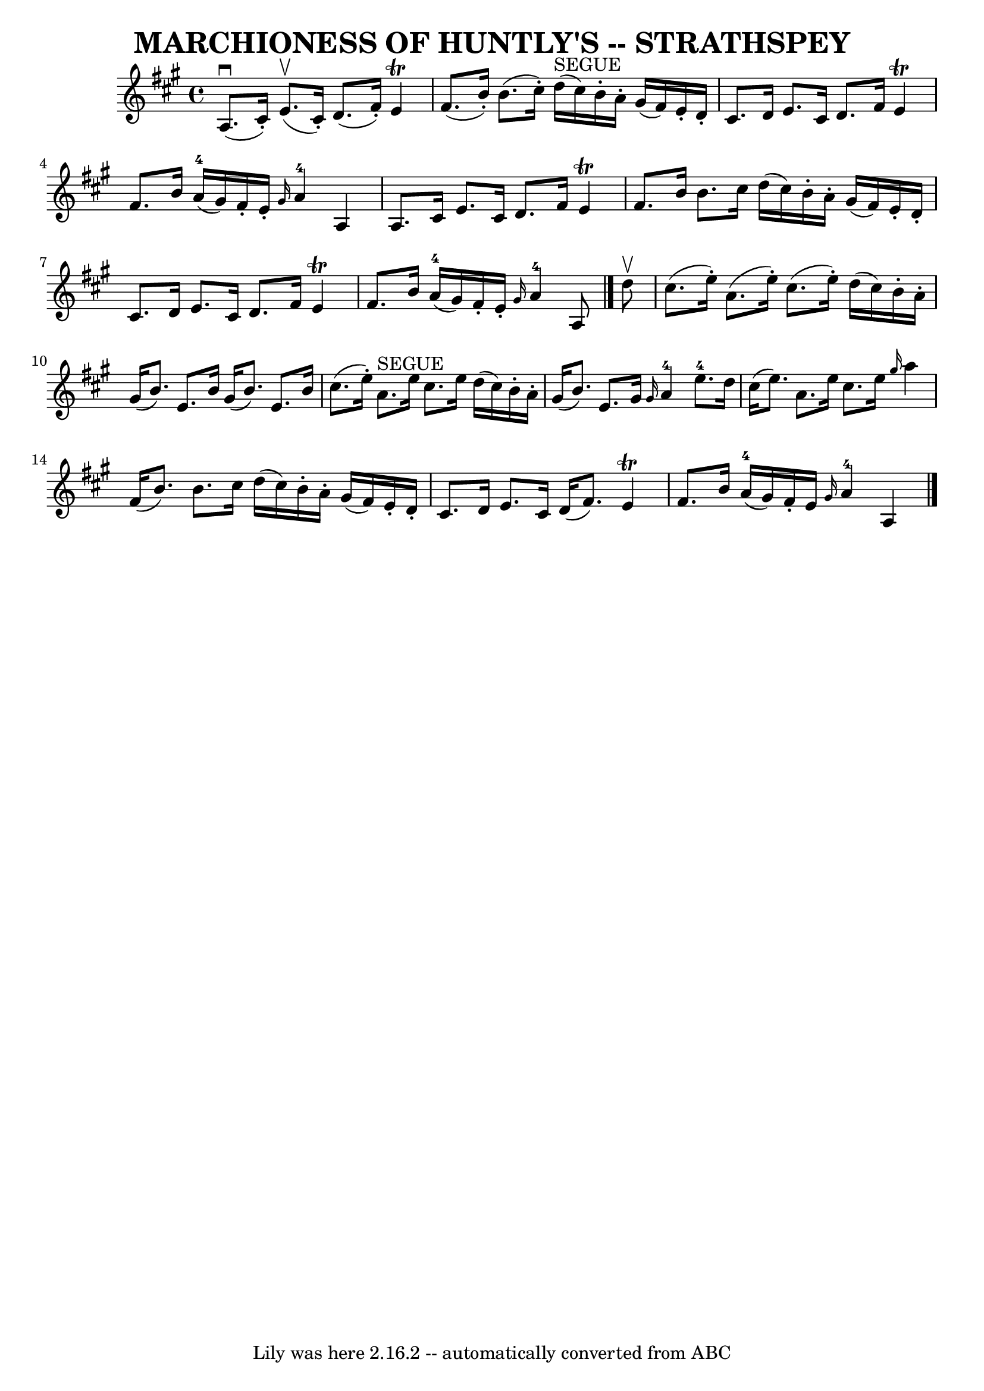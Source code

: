\version "2.7.40"
\header {
	book = "Ryan's Mammoth Collection of Fiddle Tunes"
	composer = ""
	crossRefNumber = "1"
	footnotes = ""
	tagline = "Lily was here 2.16.2 -- automatically converted from ABC"
	title = "MARCHIONESS OF HUNTLY'S -- STRATHSPEY"
}
voicedefault =  {
\set Score.defaultBarType = "empty"

 \override Staff.TimeSignature #'style = #'C
 \time 4/4 \key a \major     a8. (^\downbow   cis'16 -. -)     e'8. (^\upbow   
cis'16 -. -)   d'8. (   fis'16 -. -)   e'4 ^\trill   \bar "|"   fis'8. (   b'16 
-. -)   b'8. (   cis''16 -. -)     d''16 ^"SEGUE"(   cis''16  -)   b'16 -.   
a'16 -.   gis'16 (   fis'16  -)   e'16 -.   d'16 -.   \bar "|"     cis'8.    
d'16    e'8.    cis'16    d'8.    fis'16    e'4 ^\trill   \bar "|"   fis'8.    
b'16      a'16-4(   gis'16  -)   fis'16 -.   e'16 -. \grace {    gis'16  }   
  a'4-4   a4    \bar "|"     a8.    cis'16    e'8.    cis'16    d'8.    
fis'16    e'4 ^\trill   \bar "|"   fis'8.    b'16    b'8.    cis''16    d''16 ( 
  cis''16  -)   b'16 -.   a'16 -.   gis'16 (   fis'16  -)   e'16 -.   d'16 -.   
\bar "|"     cis'8.    d'16    e'8.    cis'16    d'8.    fis'16    e'4 ^\trill  
 \bar "|"   fis'8.    b'16      a'16-4(   gis'16  -)   fis'16 -.   e'16 -. 
\grace {    gis'16  }     a'4-4   a8    \bar "|."     d''8 ^\upbow   
\bar "|"     cis''8. (   e''16 -. -)   a'8. (   e''16 -. -)   cis''8. (   e''16 
-. -)   d''16 (   cis''16  -)   b'16 -.   a'16 -.   \bar "|"   gis'16 (   b'8.  
-)   e'8.    b'16    gis'16 (   b'8.  -)   e'8.    b'16    \bar "|"     cis''8. 
(   e''16 -. -)   a'8. ^"SEGUE"   e''16    cis''8.    e''16    d''16 (   
cis''16  -)   b'16 -.   a'16 -.   \bar "|"   gis'16 (   b'8.  -)   e'8.    
gis'16  \grace {    gis'16  }     a'4-4     e''8.-4   d''16    \bar "|"   
  cis''16 (   e''8.  -)   a'8.    e''16    cis''8.    e''16  \grace {    
gis''16  }   a''4    \bar "|"   fis'16 (   b'8.  -)   b'8.    cis''16    d''16 
(   cis''16  -)   b'16 -.   a'16 -.   gis'16 (   fis'16  -)   e'16 -.   d'16 -. 
  \bar "|"     cis'8.    d'16    e'8.    cis'16    d'16 (   fis'8.  -)   e'4 
^\trill   \bar "|"   fis'8.    b'16      a'16-4(   gis'16  -)   fis'16 -.   
e'16  \grace {    gis'16  }     a'4-4   a4    \bar "|."   
}

\score{
    <<

	\context Staff="default"
	{
	    \voicedefault 
	}

    >>
	\layout {
	}
	\midi {}
}
